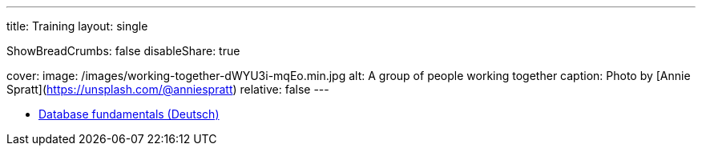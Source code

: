 ---
title: Training
layout: single

ShowBreadCrumbs: false
disableShare: true

cover:
    image: /images/working-together-dWYU3i-mqEo.min.jpg
    alt: A group of people working together
    caption: Photo by [Annie Spratt](https://unsplash.com/@anniespratt)
    relative: false
---

- https://training.andreaslongo.com[Database fundamentals (Deutsch)]
